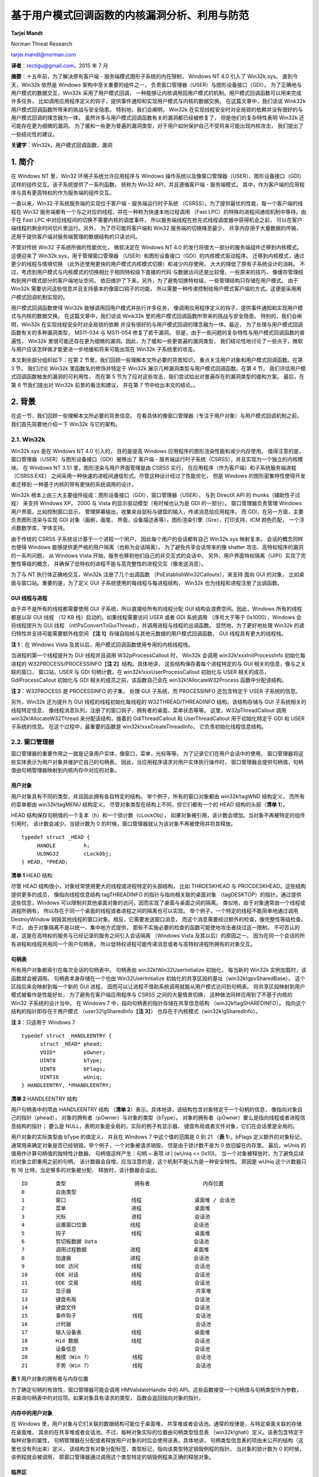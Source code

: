 基于用户模式回调函数的内核漏洞分析、利用与防范
==============================================

**Tarjei Mandt**

Norman Threat Research

tarjei.mandt@norman.com

**译者**\ ：rectigu@gmail.com，2015 年 7 月

**摘要**\ ：十五年前，为了解决原有客户端 -
服务端模式图形子系统的内在限制， Windows NT 4.0 引入了 Win32k.sys。
直到今天，Win32k 依然是 Windows 架构中至关重要的组件之一，
负责窗口管理器（USER）与图形设备接口（GDI）。
为了正确地与用户模式的数据交互，Win32k 采用了用户模式回调，
一种能够让内核调用回用户模式的机制。用户模式回调函数可以用来完成许多任务，
比如调用应用程序定义的钩子，提供事件通知和实现用户模式与内核的数据交换。
在这篇文章中，我们谈谈 Wink32k 用户模式回调函数所带来的挑战与安全隐患。
特别地，我们会阐明， Win32k
在实现线程安全时对全局锁的依赖并没有很好的与用户模式回调的理念融为一体。
虽然许多与用户模式回调函数有关的漏洞都已经被修复了，
但是他们的复杂特性表明 Win32k 还可能存在更为细微的漏洞。
为了缓和一些更为普遍的漏洞类型，对于用户如何保护自己不受将来可能出现内核攻击，
我们提出了一些结论性的建议。

**关键字**\ ：Win32k，用户模式回调函数，漏洞


1. 简介
-------

在 Windows NT 里，Win32 环境子系统允许应用程序与 Windows
操作系统以及像窗口管理器（USER）、图形设备接口（GDI）
这样的组件交互。该子系统提供了一系列函数， 统称为 Win32
API，并且遵循客户端 - 服务端模式，
其中，作为客户端的应用程序与具有更高特权的作为服务端的组件交互。

一直以来，Win32 子系统服务端的实现位于客户端 - 服务端运行时子系统
（CSRSS）。为了提供最优的性能，每一个客户端的线程在 Win32
服务端都有一个与之对应的线程，并在一种称为快速本地过程调用 （Fast
LPC）的特殊的进程间通信机制中等待。由于在 Fast LPC
中对应线程间的切换不需要内核的调度事件，
所以服务端线程在抢先式线程调度器中获得机会之前，
可以在客户端线程的剩余时间切片里运行。另外， 为了尽可能将客户端和 Win32
服务端的切换降至最少， 共享内存用于大量数据的传输，
还用于提供客户端对服务端管理的数据结构的只读访问。

不管对传统 Win32 子系统所做的性能优化， 微软决定在 Windows NT 4.0
的发行将很大一部分的服务端组件迁移到内核模式。 这便迎来了
Win32k.sys，用于管理窗口管理器
（USER）和图形设备接口（GDI）的内核模式驱动程序。
迁移到内核模式，通过更少的线程与情境切换
（此外还使用更快的用户模式内核模式切换）和减少内存使用，
大大的降低了原有子系统设计的消耗。
不过，考虑到用户模式与内核模式的切换相比于相同特权级下直接的代码
与数据访问还是比较慢，一些原来的技巧，
像缓存管理结构到用户模式部分的客户端地址空间，
依旧维护了下来。另外，为了避免切换特权级，一些管理结构只存储在用户模式。
由于 Win32k 需要访问这些信息并且支持基本的像窗口钩子的功能，
所以需要一种传递控制给用户模式客户端的方式。这便是采用用户模式回调机制实现的。

用户模式回调函数使得 Win32k 能够调用回用户模式并执行许多任务，
像调用应用程序定义的钩子，提供事件通知和实现用户模式与内核的数据交换。
在这篇文章中，我们谈谈 Wink32k
里的用户模式回调函数所带来的挑战与安全隐患。 特别的，我们会阐明，Win32k
在实现线程安全时对全局锁的依赖
并没有很好的与用户模式回调的理念融为一体。最近，
为了处理与用户模式回调函数有关的多种漏洞类型， MS11-034 与 MS11-054
修复了若干漏洞。
但是，由于一些问题的复杂特性与用户模式回调函数的普遍性， Win32k
里很可能还存在更为细微的漏洞。因此，为了缓和一些更普遍的漏洞类型，
我们结论性地讨论了一些点子，微软与用户应该怎样做才能更进一步地缓和将来可能出现在
Win32k 子系统里的攻击。

本文剩余部分组织如下：在第 2
节里，我们回顾一些理解本文所必要的背景知识，
重点关注用户对象和用户模式回调函数。在第 3 节， 我们讨论 Win32k
里函数名的修饰并特定于 Win32k 展示几种漏洞类型与用户模式回调函数。在第 4
节， 我们评估用户模式回调函数触发的漏洞的可利用性， 而在第 5
节为了应对这些攻击，我们尝试给出对普遍存在的漏洞类型的缓和方案。
最后，在第 6 节我们提出对 Win32k 前景的看法和建议， 并在第 7
节中给出本文的结论。。

2. 背景
-------

在这一节，我们回顾一些理解本文所必要的背景信息。
在看具体的像窗口管理器（专注于用户对象）与用户模式回调机制之前，
我们首先简要地介绍一下 Win32k 与它的架构。

2.1. Win32k
++++++++++++

Win32k.sys 是在 Windows NT 4.0 引入的， 目的是提高 Windows
应用程序的图形渲染性能和减少内存使用。
值得注意的是，窗口管理器（USER）与图形设备接口（GDI）被移出了 客户端 -
服务端运行时子系统（CSRSS），并且实现为一个独立的内核模块。 在 Windows
NT 3.51 里，图形渲染与用户界面管理是由 CSRSS 实行，
在应用程序（作为客户端）和子系统服务端进程（CSRSS.EXE）
之间采用一种快速的进程间通信形式。尽管这种设计经过了性能优化， 但是
Windows 的图形密集特性使得开发者迁移到
一种基于内核的带有更快的系统调用的设计。

Win32k
根本上由三大主要组件组成：图形设备接口（GDI），窗口管理器（USER）， 与到
DirectX API 的 thunks（辅助性子过程） 来支持 Windows XP， 2000 与 Vista
的显示驱动模型（有时候也认为是 GDI 的一部分）。 窗口管理器负责管理
Windows 用户界面，比如控制窗口显示，
管理屏幕输出，收集来自鼠标与键盘的输入，传递消息给应用程序。 而
GDI，在另一方面，主要负责图形渲染与实现 GDI 对象（画刷，画笔，
界面，设备描述表等），图形渲染引擎（Gre），打印支持，ICM 颜色匹配，
一个浮点数数学库，字体支持。

由于传统的 CSRSS 子系统设计基于一个进程一个用户，
因此每个用户的会话都有自己 Win32k.sys 映射复本。 会话的概念同样也使得
Windows 能够提供更严格的用户隔离（也称为会话隔离）。
为了避免共享会话带来的像 shatter 攻击、高特权程序的漏洞的一系列问题， 从
Windows Vista 开始，服务也移到他们自己的非交互式的会话中。
另外，用户界面特权隔离（UIPI）实现了完整性等级的概念，
并确保了低特权的进程不能与高完整性的进程交互（像发送消息）。

为了与 NT 执行体正确地交互，Win32k 注册了几个出调函数
（PsEstablishWin32Callouts），来支持 面向 GUI 的对象，
比如桌面与窗口站。重要的是，为了定义 GUI
子系统使用的每线程与每进程结构， Win32k 也为线程和进程注册了出调函数。

GUI 线程与进程
*************

由于并不是所有的线程都需要使用 GUI 子系统，所以直接给所有的线程分配 GUI
结构会浪费空间。因此，Windows 所有的线程都是以非 GUI 线程 （12 KB
栈）启动的。如果线程需要访问 USER 或者 GDI 系统调用 （序号大于等于
0x1000），Windows 会将线程提升为 GUI 线程
（nt!PsConvertToGuiThread），并调用进程与线程的出调函数。
显然地，为了更好地处理 Win32k 的递归特性并支持可能需要额外栈空间
【\ **注 1**\ 】存储自陷帧与其他元数据的用户模式回调函数， GUI
线程具有更大的线程栈。

**注 1**\ ：在 Windows Vista
及其以后，用户模式回调函数使用专用的内核线程栈。

当进程的第一个线程提升为 GUI 线程并且调用 W32pProcessCallout 时， Win32k
会调用 win32k!xxxInitProcessInfo 初始化每进程的
W32PROCESS/PROCESSINFO【\ **注 2**\ 】结构。具体地讲，
这些结构保存着每个进程特定的与 GUI 相关的信息，像与之关联的窗口，
窗口站，USER 与 GDI 句柄计数。在 win32k!xxxUserProcessCallout 初始化与
USER 相关的成员，GdiProcessCallout 初始化与 GDI
相关的成员之前，该函数自己会在 win32k!AllocateW32Process
函数中分配该结构。

**注 2**\ ：W32PROCESS 是 PROCESSINFO 的子集， 处理 GUI 子系统，而
PROCESSINFO 还包含特定于 USER 子系统的信息。

另外，Win32k 还为提升为 GUI 线程的线程初始化每线程的
W32THREAD/THREADINFO 结构。该结构存储与 GUI 子系统相关的线程特定信息，
像线程消息队列，注册了的窗口钩子，拥有者的桌面，菜单状态等等。
这里，W32pThreadCallout 调用 win32k!AllocateW32Thread
来分配该结构，接着的 GdiThreadCallout 和 UserThreadCallout
用于初始化特定于 GDI 和 USER 子系统的信息。 在这个过程中，最重要的函数是
win32k!xxxCreateThreadInfo， 它负责初始化线程信息结构。

2.2. 窗口管理器
++++++++++++++

窗口管理器的重要作用之一就是记录用户实体，像窗口，菜单，光标等等。
为了记录它们在用户会话中的使用，
窗口管理器将这些实体表示为用户对象并维护它自己的句柄表。
因此，当应用程序请求对用户实体执行操作时，
窗口管理器会提供句柄值，句柄值由句柄管理器映射到内核内存中对应的对象。

用户对象
********

用户对象具有不同的类型，并且因此拥有各自特定的结构。
举个例子，所有的窗口对象都由 win32k!tagWND 结构定义， 而所有的菜单都由
win32k!tagMENU 结构定义。 尽管对象类型在结构上不同，但它们都有一个的
HEAD 结构的头部（\ **清单 1**\ ）。

HEAD 结构保存句柄值的一个复本（h）和一个锁计数（cLockObj），
如果对象被引用，该计数会增加。当对象不再被特定的组件引用时，
该计数会减少。当锁计数为 0
的时候，窗口管理器就认为该对象不再被使用并将其释放。

::

    typedef struct _HEAD {
         HANDLE         h;
         ULONG32        cLockObj;
    } HEAD, *PHEAD;

**清单 1** HEAD 结构

尽管 HEAD 结构很小，对象经常使用更大的线程或进程特定的头部结构， 比如
THRDESKHEAD 与 PROCDESKHEAD。这些结构提供更多的成员， 像指向线程信息结构
tagTHREADINFO 的指针与指向相关联的桌面对象
（tagDESKTOP）的指针。通过提供这些信息，Windows
可以限制对其他桌面对象的访问，因而实现了桌面与桌面之间的隔离。
类似地，由于对象通常由一个线程或进程所拥有，
所以存在于同一个桌面的线程或者进程之间的隔离也可以实现。
举个例子，一个特定的线程不能简单地通过调用 DestroyWindow
销毁其他线程的窗口对象。相反，它需要发送窗口消息，
而这个消息需要经过额外的检查，像完整性等级检查。不过，
由于对象隔离不是以统一、集中地方式提供，
那些不实施必要的检查的函数可能使地攻击者绕过这一限制。
不可否认的是，这是在高特权的服务与已经记录的服务之间引入会话隔离
（Windows Vista 及其以后）的原因之一。
因为在同一个会话的所有进程和线程共用同一个用户句柄表，
所以低特权进程可能传递消息或者与高特权进程所拥有的对象交互。

句柄表
*******

所有用户对象都索引在每次会话的句柄表中。 句柄表由
win32k!Win32UserInitialize 初始化， 每当新的 Win32k
实例加载时，该函数就会被调用。 句柄表本身存储在一个也由
Win32UserInitialize 初始化的共享区段的基址（win32k!gpvSharedBase）。
这个区段后来会映射到每一个新的 GUI 进程，
因而可以让进程不借助系统调用就能从用户模式访问到句柄表。
将共享区段映射到用户模式被看作是性能好处， 为了避免在客户端应用程序与
CSRSS 之间的大量情景切换， 这种做法同样应用到了不基于内核的 Win32
子系统的设计当中。 在 Windows 7 中，指向句柄表的指针存储在共享信息结构
（win32k!tagSHAREDINFO）。 指向这个结构的指针即存在于用户模式
（user32!gSharedInfo【\ **注 3**\ 】）
也存在于内核模式（win32k!gSharedInfo）。

**注 3**\ ：只适用于 Windows 7

::

    typedef struct _HANDLEENTRY {
          struct _HEAD* phead;
          VOID*         pOwner;
          UINT8         bType;
          UINT8         bFlags;
          UINT16        wUniq;
    } HANDLEENTRY, *PHANDLEENTRY;

**清单 2** HANDLEENTRY 结构

用户句柄表中的项由 HANDLEENTRY 结构 （\ **清单
2**\ ）表示。具体地讲，该结构包含对象特定于一个句柄的信息，
像指向对象自己的指针（phead），
对象的拥有者（pOwner）与对象的类型（bType）。
对象的拥有者（pOwner）要么是指向线程或者进程信息结构的指针； 要么是
NULL，表明对象是全局的，实际的例子有显示器、
键盘布局或者文件对象，它们在会话里是全局的。

用户对象的实际类型由 bType 的值定义， 并且在 Windows 7 中这个值的范围是
0 到 21 （\ **表 1**\ ）。bFlags 定义额外的对象标记，
通常用来确定对象是否已经销毁。举个例子，一个对象被请求销毁，
但是由于锁计数不是为 0 依旧留在内存里。 最后，wUniq
的值用作计算句柄值的独特性计数器。 句柄值这样产生：句柄 = 表项 id \|
(wUniq << 0x10)。
当一个对象被释放时，为了避免后续的对象立即重用之前的句柄，
该计数器会自增。应当注意的是，这个机制不能认为是一种安全特性。 原因是
wUniq 这个计数器只有 16 比特，当足够多的对象被分配、
释放时，该计数器会溢出。

::

    ID         类型                      拥有者                 内存位置
    0          自由类型
    1          窗口                     线程                 桌面堆 / 会话池
    2          菜单                     进程                 桌面堆
    3          光标                     进程                 会话池
    4          设置窗口位置              线程                 会话池
    5          钩子                     线程                 桌面堆
    6          剪切板数据 Data                               会话池
    7          调用过程数据              进程                 桌面堆
    8          加速器                   进程                 会话池
    9          DDE 访问                 线程                 会话池
    10         DDE 对话                 线程                 会话池
    11         DDE 交易                 线程                 会话池
    12         显示器                                        共享堆
    13         键盘布局                                      会话池
    14         键盘文件                                      会话池
    15         事件钩子                  线程                 会话池
    16         计时器                                        会话池
    17         输入设备表                线程                 桌面堆
    18         Hid 数据                 线程                 会话池
    19         设备信息                                      会话池
    20         触摸（Win 7）             线程                 会话池
    21         手势（Win 7）             线程                 会话池

**表 1** 用户对象的拥有者与内存位置

为了确定句柄的有效性，窗口管理器可能会调用 HMValidateHandle 中的
API。这些函数接受一个句柄值与句柄类型作为参数，
并查询句柄表中的对应项。如果对象具有请求的类型，
函数会返回指向对象的指针。

内存中的用户对象
**************

在 Windows 里，用户对象与它们关联的数据结构可能位于桌面堆，
共享堆或者会话池。通常的规律是，与特定桌面关联的存储在桌面堆，
其余的在共享堆或者会话池。不过，每种对象实际的位置由句柄类型信息表
（win32k!ghati）定义。该表包含特定于每种对象的属性，
句柄管理器在分配或者释放用户对象的时后会使用该表。具体地讲，
句柄类型信息表的项由未公开的结构（这里也没有列出来）定义，
该结构含有对象分配标签，类型标记，指向该类型特定销毁例程的指针。
当对象的锁计数为 0 的时侯，该例程就会被调用，
即窗口管理器通过调用这个类型特定的销毁例程来正确的释放对象。

临界区
*******

不同于由 NT 执行体管理的对象，
窗口管理器并不会排斥地锁住每一个用户对象。相反， 它使用一个位于 Win32k
的临界区（资源）实现每次会话的全局锁。
具体地讲，每个操作用户对象或者用户管理结构的内核例程 （典型的像 NtUser
系统调用）必须先进入用户临界区 （即获得 win32k!gpresUser
资源）。举个例子，
更新内核模式结构的函数必须先调用UserEnterUserCritSec，
并获得用于排斥访问的用户资源，然后才能修改数据。
为了减少窗口管理器中锁的介入次数，只做读操作的系统调用使用共享临界区
（EnterSharedCrit）。这使得 Win32k 能够实现某种并行，
哪怕设计上有全局锁，因为多个线程可能并发地执行 NtUser 的调用。

2.3. 用户模式回调函数
+++++++++++++++++++

为了执行像调用应用程序定义的钩子，提供事件通知，与用户模式交换数据等任务，
Win32k 经常需要调用回用户模式。这些调用通常称为用户模式回调函数。
这种机制本身实现在由 NT 执行体导出的 KeUserModeCallback（\ **清单
3**\ ）， 而且操作很像反向的系统调用。

::

    NTSTATUS KeUserModeCallback (
         IN ULONG ApiNumber,
         IN PVOID InputBuffer,
         IN ULONG InputLength,
         OUT PVOID *OutputBuffer,
         IN PULONG OutputLength );

**清单 3** 用户模式回调函数

当 Win32k 调用用户模式回调时，它会带上它想调用用户模式函数的 ApiNumber
调用 KeUserModeCallback。这里的 ApiNumber 是对函数指针表
（USER32!apfnDispatch）的索引。该表的地址在 USER32.dll
初始化的时候会复制到进程的进程环境块（PEB.KernelCallbackTable）里。
Win32k 提供给各个回调函数的的输入参数填充在 InputBuffer，
用户模式返回的输出在 OutputBuffer。

::

    0:004> dps poi($peb+58)
    00000000‘77b49500 00000000‘77ac6f74       USER32!_fnCOPYDATA
    00000000‘77b49508 00000000‘77b0f760       USER32!_fnCOPYGLOBALDATA
    00000000‘77b49510 00000000‘77ad67fc       USER32!_fnDWORD
    00000000‘77b49518 00000000‘77accb7c       USER32!_fnNCDESTROY
    00000000‘77b49520 00000000‘77adf470       USER32!_fnDWORDOPTINLPMSG
    00000000‘77b49528 00000000‘77b0f878       USER32!_fnINOUTDRAG
    00000000‘77b49530 00000000‘77ae85a0       USER32!_fnGETTEXTLENGTHS
    00000000‘77b49538 00000000‘77b0fb9c       USER32!_fnINCNTOUTSTRING

**清单 4** USER32.dll 中的用户模式回调函数派遣表

调用系统调用时，为了保存当前的线程情境并且在返回到用户模式时能恢复寄存器，
nt!KiSystemService 或者 nt!KiFastCallEntry
会在内核线程栈存储一个自陷帧。
为了在用户模式回调函数中切换回用户模式，KeUserModeCallback 首先
使用由线程对象保存的自陷帧信息复制输入缓冲区到用户模式栈。 然后创建一个
EIP 设置为 ntdll!KiUserCallbackDispatcher 的新自陷帧， 替换线程对象的
TrapFrame 指针，并最终调用 nt!KiServiceExit
来将执行转移到用户模式回调派遣函数。

由于用户模式回调函数需要空间存储像自陷帧的线程状态信息，为了保证足够的空间，
Windows XP 和 2003 都会增加内核栈。然而，
因为递归调用回调函数能很快地消耗完栈空间，Windwos Vista 和 Windows 7
采取的是为每一个用户模式回调函数创建新的内核线程栈。
为了记录像之前的栈之类的信息，Windows 在栈的底部保留了一个
KSTACK\_AREA（\ **清单 5**\ ）结构的空间，构造的自陷帧紧随其后。

::

    kd> dt nt!_KSTACK_AREA
        +0x000 FnArea             : _FNSAVE_FORMAT
        +0x000 NpxFrame           : _FXSAVE_FORMAT
        +0x1e0 StackControl       : _KERNEL_STACK_CONTROL
        +0x1fc Cr0NpxState        : Uint4B
        +0x200 Padding            : [4] Uint4B
    kd> dt nt!_KERNEL_STACK_CONTROL -b
        +0x000 PreviousTrapFrame : Ptr32
        +0x000 PreviousExceptionList : Ptr32
        +0x004 StackControlFlags : Uint4B
        +0x004 PreviousLargeStack : Pos 0, 1 Bit
        +0x004 PreviousSegmentsPresent : Pos 1, 1 Bit
        +0x004 ExpandCalloutStack : Pos 2, 1 Bit
        +0x008 Previous           : _KERNEL_STACK_SEGMENT
           +0x000 StackBase           : Uint4B
           +0x004 StackLimit          : Uint4B
           +0x008 KernelStack         : Uint4B
           +0x00c InitialStack        : Uint4B
           +0x010 ActualLimit         : Uint4B

**清单 5** 栈区与栈控制结构

当用户模式回调函数完成时，它会调用 NtCallbackReturn（\ **清单 6**\ ）
来继续在内核中的执行。该函数复制回调函数的结果到原来的内核栈中，
并使用存储在 KERNEL\_STACK\_CONTROL 结构中的信息恢复原来的自陷帧
（PreviousTrapFrame）与内核栈。在跳转回它离开的地方 （在
nt!KiCallUserMode 里）之前，内核回调栈会被删除。

::

    NTSTATUS NtCallbackReturn (
         IN PVOID Result OPTIONAL,
         IN ULONG ResultLength,
         IN NTSTATUS Status );

**清单 6** NtCallbackReturn

由于递归或者嵌套的回调函数可能造成内核栈无限增长（XP）或者创建任意数量的栈，
内核会为线程对象结构（KTHREAD->CallbackDepth）中每一个运行的线程
记录回调函数的深度（用户模式回调函数消耗的总内核栈空间）。对于每一个回调函数，
线程栈已经使用的字节数（栈底 - 栈指针）会加到 CallbackDepth 变量上。
当内核尝试迁移到新的栈时，nt!KiMigrateToNewKernelStack 会确保 总的
CallbackDepth 绝不会超过 0xC000 字节， 否则返回一个
STATUS\_STACK\_OVERFLOW 错误代码。

3. 基于用户模式回调函数的内核漏洞分析
--------------------------------

在这一节中，我们呈现几种可能允许恶意攻击者利用用户模式回调函数实施权限提升
的攻击向量。在详细讨论每一种攻击向量之前，我们先看看用户模式回调函数
如何处理用户临界区。

3.1. Win32k 命名约定
++++++++++++++++++++

正如在 2.2.
节描述的那样，窗口管理器在操作内部管理结构时采用临界区与全局锁。
考虑到用户模式回调函数可能允许应用程序冻结 GUI 子系统， 因此 Win32k
总是会在调用回用户模式之前离开临界区。这样一来，
当用户模式的代码正在执行的时候，Win32k 可能在执行其他的任务。
当从回调函数返回时，Win32k 会在内核中的函数继续执行之前再次进入临界区。
我们可以在任何一个调用 KeUserModeCallback 的函数里观察到这一行为， 比如
**清单 7** 的这个。

::

    call      _UserSessionSwitchLeaveCrit@0
    lea       eax, [ebp+var_4]
    push      eax
    lea       eax, [ebp+var_8]
    push      eax
    push      0
    push      0
    push      43h
    call      ds:__imp__KeUserModeCallback@20
    call      _UserEnterUserCritSec@0

**清单 7** 在用户模式回调之前退出临界区

当从用户模式回调函数返回时，Win32k
必须确保引用了的对象和数据结构依旧符合预期。
由于在进入回调函数之前离开了临界区，所以用户模式的代码可以自由的更改对象的属性，
重新分配数组等等。举个例子，回调函数可以调用 SetParent
来改变窗口的父窗口。
如果内核在调用回调函数之前保存了对的父窗口的引用，并且在返回之后，
不经过正确的检查或者给对象加锁，继续使用这个父窗口的引用，这就造成安全漏洞。

为了让开发者采取必要的警觉，记录可能调用回用户模式的函数是非常重要的，
所以 Win32k.sys 使用了它自己的函数命名约定。更具体地讲，
根据函数调用用户模式回调函数的方式，将函数前缀“xxx”或者“zzz”。然而，
在一些情况下，函数可能需要特定地参数才会执行到调用回调函数的路径上。
这就是为什么有时会看到不带前缀的函数调用前缀为“xxx”的函数了，
因为这些函数传递给前缀为“xxx”的函数的参数根本不会导致回调函数调用。

带有“zzz”前缀的函数会调用异步或者延迟回调函数。典型的例子就是，
由于各种各样的原因，某些类型的窗口事件不能或者不应该立即处理。
在这种情况下，Win32k 调用 xxxFlushDeferredWindowEvents 来刷新事件队列。
需要注意的一件重要的事情是，“zzz”前缀的函数在调用 xxxWindowEvent
之前需要 win32k!gdwDeferWinEvent 为非空，否则会立即处理回调。

Win32k 使用的命名约定的问题就是缺乏一致性。
Win32k里有几个调用了用户模式回调的函数，
但是却没有标记成他们应该标记成的样子。这个问题的原因不清楚，
但可能的解释是随着时间的迁移，函数几经修改，但函数的名字没有同步更新。
因此，开发者可能错误地认为某个函数绝对不会调用用户模式回调函数，
并因此避免做看似不必要的检查与确认（比如，没有给对象加锁，
没有重新检查指针有效性）。在修复 MS11-034 里的漏洞时，
为了表明它们使用了用户模式回调函数，
微软给几个几个函数的名字加上了“xxx”前缀（\ **表 2**\ ）。

::

     Windows 7 RTM          Windows 7 (MS11-034)
    MNRecalcTabStrings     xxxMNRecalcTabStrings
    FreeDDEHandle          xxxFreeDDEHandle
    ClientFreeDDEHandle    xxxClientFreeDDEHandle
    ClientGetDDEFlags      xxxClientGetDDEFlags
    ClientGetDDEHookData   xxxClientGetDDEHookData

**表 2** 因修复 MS11-034 而带有正确前缀的函数

3.2. 用户对象锁
++++++++++++++

正如在第 2.2
节中阐述的那样，为了记录对象什么时候被使用什么时候应该从内存中释放，
用户对象实现了引用计数。因此，在内核离开用户临界区后，预期有效的对象必须加锁。
通常，有两种形式的锁，线程锁与赋值锁。

线程锁
*******

线程锁通常用于给函数内部的对象或者缓冲区加锁。每一个线程被加锁的项存储在线程锁结构
（win32k!
TL）的一个线程锁单链表。线程信息结构（THREADINFO.ptl）会指向该列表。
线程锁列表的工作原理很像是先进先出（FIFO）队列，也就是说，
记录是压进或者弹出列表的。在 Win32k 里，线程锁通常会被内联，
并且可以被内联的指针识别，这通常发生在一个“xxx”前缀函数调用之前
（\ **清单 8**\ ）。当一个 Win32k 的函数不再需要某个对象或者缓冲区使，
它会调用 ThreadUnlock() 函数将锁项从线程锁列表中移除。

::

    mov       ecx, _gptiCurrent
    add       ecx, tagTHREADINFO.ptl ; thread lock list
    mov       edx, [ecx]
    mov       [ebp+tl.next], edx
    lea       edx, [ebp+tl]
    mov       [ecx], edx         ; push new entry on list
    mov       [ebp+tl.pobj], eax ; window object
    inc       [eax+tagWND.head.cLockObj]
    push      [ebp+arg_8]
    push      [ebp+arg_4]
    push      eax
    call      _xxxDragDetect@12 ; xxxDragDetect(x,x,x)
    mov       esi, eax
    call      _ThreadUnlock1@0 ; ThreadUnlock1()

**清单 8** Win32k 里的线程加锁与释放

如果对象已经加锁但是没有正确地解锁（比如，因为在处理用户模式回调时进程终止），
在线程终止的时候，Win32k 会处理线程锁列表来释放剩余项。 这可以在
xxxDestroyThreadInfo 函数调用 DestroyThreadsObjects 观察到。

赋值锁
******

不同于线程锁，赋值锁用于对用户对象更长时间的加锁。举个例子，
当在桌面创建窗口的时候，Win32k
会给位于窗口对象结构正确偏移的桌面对象加赋值锁。
赋值锁的项就是存储在内存里指向被锁对象的指针，并非是列表操作。 当 Win32k
需要给一个对象加赋值锁的时候，如果一个指针已经存在于那个位置，
模块在加锁并替换原有指针之前会解锁已经存在的项。

句柄管理器提供了用于赋值加锁与解锁的函数。给一个对象加锁时， Win32k 调用
HMAssignmentLock(Address,Object)，类似地， 释放对象引用则会调用
HMAssignmentUnlock(Address)。
值得注意的是，赋值锁并不提供像线程锁那样的安全网。如果线程在回调函数里终止，
线程或者用户对象清理例程它自己负责单独释放这些引用。
如果没能释放，并且操作可以被任意重复，那就可能会导致内存泄露或者引用计数
可能会溢出【\ **注 4**\ 】。

**注 4**\ ：在 64 位平台上，因为对象 PointerCount 成员的 64 位长度，
这看起来事实上不可行。

窗口对象释放后重用漏洞（CVE-2011-1237）
***********************************

在安装计算机辅助培训（CBT）钩子时，应用程序可能会收到有关窗口处理、
键盘与鼠标输入、消息队列处理各种各样的通知。举个例子，在新窗口创建之前，
HCBT\_CREATEWND 回调允许应用程序利用给定的 CBT\_CREATEWND 【\ **注
5**\ 】 结构视察并且修改用于确定窗口大小与方向的参数。
这个结构提供新窗口将被插入（hwndInsertAfter）之后的那个窗口的句柄，
使得应用程序可以选择窗口 z- 次序。在设置这个句柄时，xxxCreateWindowEx
获取对应的对象指针，然后在将新窗口链接成 z- 次序链时使用这个指针。
然而，由于该函数没能正确的给这个指针加锁，攻击者可以在后续的用户模式回调函数中
销毁位于 hwndInsertAfter 的那个窗口，并在返回时使得 Win32k
操作已经释放了 的内存。

**注
5**\ ：http://msdn.microsoft.com/en-us/library/ms644962(v=vs.85).aspx

::

    .text:BF892EA1          push     [ebp+cbt.hwndInsertAfter]
    .text:BF892EA4          call     _PWInsertAfter@4 ; PWInsertAfter(x)
    .text:BF892EA9          mov      [ebp+pwndInsertAfter], eax ; window object

**清单 9** 从 CBT 结构中获取窗口对象

在 **清单 9** 中，xxxCreateWindowEx 调用 PWInsertAfter 为 位于
CBT\_CREATEWND 钩子结构中的句柄获取窗口对象指针 （使用
HMValidateHandleNoSecure）。该函数接着将对象指针存储在局部变量中。

::

    .text:BF893924           push     esi               ; parent window
    .text:BF893925           push     [ebp+pwndInsertAfter]
    .text:BF893928           push     ebx               ; new window
    .text:BF893929           call     _LinkWindow@12 ; LinkWindow(x,x,x)

**清单 10** 连接成 z- 次序链

由于 Win32k 没有给 pwndInsertAfter
加锁，攻击者可以在后续的用户模式回调函数中 释放（比如通过调用
DestroyWindow）位于 CBT 钩子的那个窗口。 在函数的末尾（\ **清单**
10），xxxCreateWindowEx 使用窗口对象指针 并尝试将其连接（通过
LinkWindow） 到窗口 z- 次序链。
由于该窗口对象可能已经不复存在，这就变成了释放后重用（UAF）漏洞，
攻击者利用这个漏洞可能实现在内核情景下的任意代码执行。 我们会在 4
节中讨论影响用户对象的释放后使用漏洞的利用。

键盘布局对象释放后重用漏洞（CVE-2011-1241）
*************************************

键盘布局对象用于为线程或者进程设置活动的键盘布局。在加载键盘布局的时候，
应用程序调用 LoadKeyboardLayout 并指定需要加载的输入局部标识符的名字。
Windows 还提供一个没有文档记录的 LoadKeyboardLayoutEx 函数，
该函数接受一个额外的 Win32k
在加载新布局之前会先尝试卸载的键盘布局句柄参数。
在提供这个句柄的时候，Win32k 没能给对应的键盘布局对象加锁。因此，
攻击者可以在用户模式回调函数里卸载给定的键盘布局，并且触发释放后重用漏洞。

在 **清单 11** 中，LoadKeyboardLayoutEx 使用要首先释放键盘布局的句柄
调用 HKLToPKL 来获取该键盘布局对象指针。HKLToPKL 遍历活动键盘布局列表
（THREADINFO.spklActive）直到找到符合给定句柄的那个。 然后
LoadKeyboardLayoutEx 将对象指针存储在栈中的局部变量里。

::

    .text:BF8150C7            push     [ebp+hkl]
    .text:BF8150CA            push     edi
    .text:BF8150CB            call     _HKLtoPKL@8    ; get keyboard layout object
    .text:BF8150D0            mov      ebx, eax
    .text:BF8150D2            mov      [ebp+pkl], ebx ; store pointer

**清单 11** 将键盘布局句柄转换为指针

由于 LoadKeyboardLayoutEx 没有有效地给键盘布局对象指针加锁，
攻击者可以在一个用户模式回调函数卸载该键盘布局并释放该对象。
这可以通过在用户模式调用的用于获取字符集信息的 xxxClientGetCharsetInfo
实现。 在 **清单 12** 中，LoadKeyboardLayoutEx
继续使用之前存储的键盘布局对象指针， 因而操作可能已经释放的内存。

::

    .text:BF8153FC            mov      ebx, [ebp+pkl] ; KL object pointer
    .text:BF81541D            mov      eax, [edi+tagTHREADINFO.ptl]
    .text:BF815423            mov      [ebp+tl.next], eax
    .text:BF815426            lea      eax, [ebp+tl]
    .text:BF815429            push     ebx
    .text:BF81542A            mov      [edi+tagTHREADINFO.ptl], eax
    .text:BF815430            inc      [ebx+tagKL.head.cLockObj] ; freed memory ?

**清单 12** 在用户模式回调函数之后使用键盘布局对象指针

3.3. 对象状态检查
+++++++++++++++++

为了记录对象是如何使用的，Win32k 关联了几个标志与指针到用户对象上。
期望处于某一状态的对象总是应该检查它们的状态。
用户模式回调函数可能改变状态并且更新对象的属性，比如改变窗口的父窗口，
使下拉菜单不再活动，或者终止 DDE 对话里的一方。
缺少对状态的检查可能会造成类似 NULL 指针解引用与释放后重用的漏洞。
这取决于 Win32k 如何使用该对象。

DDE 对话状态漏洞
*****************

DDE 对话在内部由窗口管理器表示为同时为发送方于接受方定义的 DDE
对话对象。
为了记录对象在对话中与谁和谁有关，对话对象结构（没有文档记录）
保存一个指向对方的对话对象指针（使用赋值锁）。因此，
如果两者中的任何一个拥有对话对象的窗口或者线程终止，
它的在对方对象里的赋值锁会解锁。

由于 DDE 对话存储数据在用户模式，所以它们依赖用户模式回调函数
来与用户模式交换数据。在发送 DDE 消息的时候， Win32k 调用 xxxCopyDdeIn
来从用户模式复制数据进来。 类似地，在接受 DDE 消息地时候，Win32k 调用
xxxCopyDDEOut 来将数据复制到用户模式。在复制完成之后，Win23k
可能会通知对方对话对象 对数据进行一定的操作，比如，它希望得到一个回应。

::

    .text:BF8FB8A7           push    eax
    .text:BF8FB8A8           push    dword ptr [edi]
    .text:BF8FB8AA           call    _xxxCopyDdeIn@16
    .text:BF8FB8AF           mov     ebx, eax
    .text:BF8FB8B1           cmp     ebx, 2
    .text:BF8FB8B4           jnz     short loc_BF8FB8FC
    .text:BF8FB8C5           push    0                  ; int
    .text:BF8FB8C7           push    [ebp+arg_4]        ; int
    .text:BF8FB8CA           push    offset _xxxExecuteAck@12
    .text:BF8FB8CF           push    dword ptr [esi+10h] ; conversation object
    .text:BF8FB8D2           call    _AnticipatePost@24

**清单 13** 在会话对象处理中缺少检查

在处理与用户模式进行数据交换的用户模式回调函数后，
几个函数没能正确的重新检查对方对话对象。
攻击者可能在用户模式回调函数中终止对话并从发送方或者接受方的对象结构
将对方对话对象释放。在 **清单 13** 中，我们看到回调函数可能调用了
xxxCopyDdeIn，但是函数在传递参数给 AnticipatePost
之前没有重新检查对方对话对象指针。于是造成了零指针解引用，
攻击者可以映射 NULL 页面（参见 4.3 节）控制会话对象。

菜单状态处理漏洞
***************

菜单管理是 Win32k 里最复杂的组件之一，含有可能追溯到早期 Windows
操作系统 未标记的未知代码。尽管菜单对象（tagMENU）本身很简单，
并且只包含与实际菜单项、作为一个整体依赖许多非常复杂函数与结构
的菜单处理的信息。比如，在创建弹出菜单时，应用程序调用 TrackPopupMenuEx
【\ **注 6**\ 】来创建一个具有菜单类型用来显示菜单内容的窗口。
为了处理各种各样的菜单特定的消息，菜单窗口接着处理通过系统定义的菜单窗口类型过程
（win32k!xxxMenuWindowProc）此外，为了记录菜单的使用情况， Win32k
还关联了一个菜单状态结构（tagMENUSTATE）到当前活动菜单上。
这样一来，函数就能察觉到菜单是否处于拖拽操作、在消息循环、将要终止等等。

**注
6**\ ：http://msdn.microsoft.com/en-us/library/ms648003(v=vs.85).aspx。

::

    push      [esi+tagMENUSTATE.pGlobalPopupMenu]
    or        [esi+tagMENUSTATE._bf4], 200h ; fInCallHandleMenuMessages
    push      esi
    lea       eax, [ebp+var_1C]
    push      eax
    mov       [ebp+var_C], edi
    mov       [ebp+var_8], edi
    call      _xxxHandleMenuMessages@12 ; xxxHandleMenuMessages(x,x,x)
    and       [esi+tagMENUSTATE._bf4], 0FFFFFDFFh ; <-- may have been freed
    mov       ebx, eax
    mov       eax, [esi+tagMENUSTATE._bf4]
    cmp       ebx, edi
    jz        short loc_BF968B0B ; message processed?

**清单 14** 在菜单状态处理里的释放后重用

在处理不同类型的菜单消息时，Win32k
没能在用户模式回调函数之后正确的检查菜单。
具体地讲，在处理用户模式回调时关闭菜单（比如发送 MN\_ENDMENU
消息给菜单窗口类型过程），Win32k 很多情况下都没能正确的检查菜单状态
是否还是活动的或者被像弹出菜单结构（win32k!tagPOPUPMENU）
的相关结构引用的对象指针是否时非空的。在 **清单 14** 中， Win32k
尝试通过调用 xxxHandleMenuMessages 处理某些类型的消息。
由于这些函数可能调用用户模式回调函数，所以对菜单状态指针（ESI）
的后续使用可能会使 Win32k 操作已经释放了的内存。 这种特例可以使用
tagMENUSTATE 里的 dwLockCount 变量给菜单状态加锁避免。

3.4. 缓冲区重新分配
+++++++++++++++++++

许多用户对象都有项数组或者其他形式的缓冲区与之关联。
当元素增加或者移除时，项数组通常会重新确定大小来节省内存。
举个例子，如果元素数目超过或者低于某个特定的阀值，
缓冲区就会重新分配成更合适的大小。同样地，
当数组清空的时候，缓冲区会释放。重要的是，
没能做到的函数可能会操作已经释放的空间，
因而允许攻击者控制赋值锁锁住了的指针或者破坏后续分配的内存。

|image0| **图 1** 缓冲区的重新分配

菜单项数组释放后重用漏洞
**********************

为了记录弹出菜单或者下拉菜单的菜单项，
菜单对象（win32k!tagMENU）定义了一个指向菜单项数组的指针
（rgItems）。每一个菜单项（win32k!tagITEM）定义类似显示的文字，
嵌入的图片，指向子菜单的指针之类属性。
菜单对象结构体把数组所包含的项数记录在 cItems 变量里，
将能够容纳的项数记录在 cAlloced。在添加或者删除菜单项数组中的元素时，
比如通过调用 InsertMenuItem() 或者 DeleteMenu()， 如果 cAlloced 快要比
cItems 小（\ **图 2**\ ） 或者当 cItems 与 cAllocated 差距大于 8 时，
Win32k 会尝试重新分配数组的大小。

.. figure:: 2.png
   :alt:

**图 2** 菜单项数组的重新分配

几个 Win32k 里的函数没能在用户模式回调函数之后
有效检查菜单项数组缓冲区。由于没有办法给菜单项“加锁”，
就像用户对象的情形那样，任何可能调用用户模式回调函数的函数
都需要重新检查菜单项数组。这同样适用于接受菜单项作为参数的函数。
如果菜单项数组缓冲区被用户模式回调函数重新分配过，
后续的代码可能会操作已经释放的内存或者由攻击者控制的数据。

SetMenuInfo 允许应用程序设置给定菜单的各种属性。
在设置给定菜单信息结构（MENUINFO）的 MIM\_APPLYTOSUBMENUS
标志值时，Win32k 还会将更新应用到菜单的所有子菜单。 这可以在
xxxSetMenuInfo 中观察到，
该函数迭代菜单项的每一项并且递归地处理每一个子菜单来传播更新的设置。
在处理菜单项数组和做递归调用之前，xxxSetMenuInfo 会把菜单项的数目
（cItems）和菜单项数组指针（rgItems）存储到局部变量或者寄存器中
（\ **清单 15**\ ）。

::

    .text:BF89C779           mov       eax, [esi+tagMENU.cItems]
    .text:BF89C77C           mov       ebx, [esi+tagMENU.rgItems]
    .text:BF89C77F           mov       [ebp+cItems], eax
    .text:BF89C782           cmp       eax, edx
    .text:BF89C784           jz        short loc_BF89C7CC

**清单 15** 存储菜单项与数组指针

一旦 xxxSetMenuInfo 达到了最内层的菜单，递归停止，
这一项就处理完了。这时候，该函数可能在调用 xxxMNUpdateShownMenu
的时候调用一个用户模式回调函数，这可能使得菜单项数组的大小重新分配。
然而，当 xxxMNUpdateShownMenu 返回并且从递归调用返回时， xxxSetMenuInfo
没能正确的检查菜单项数组缓冲区与数组中含有的项数。 如果攻击者在
xxxMNUpdateShownMenu 调用的那个用户模式回调函数里通过调用
InsertMenuItem() 或者 DeleteMenu() 重新分配菜单项数组的大小， 那么
**清单 16** 中的 ebx 就肯能指向已经释放的内存。 另外，由于 cItems
记录着数组在该函数被调用的时候的项数， xxxSetMenuInfo
可能会操作到已分配数组的外面。

::

    .text:BF89C786           add       ebx, tagITEM.spSubMenu
    .text:BF89C789           mov       eax, [ebx]           ; spSubMenu
    .text:BF89C78B           dec       [ebp+cItems]
    .text:BF89C78E           cmp       eax, edx
    .text:BF89C790           jz        short loc_BF89C7C4
    ...
    .text:BF89C7B2           push      edi
    .text:BF89C7B3           push      dword ptr [ebx]
    .text:BF89C7B5           call      _xxxSetMenuInfo@8 ; xxxSetMenuInfo(x,x)
    .text:BF89C7BA           call      _ThreadUnlock1@0 ; ThreadUnlock1()
    .text:BF89C7BF           xor       ecx, ecx
    .text:BF89C7C1           inc       ecx
    .text:BF89C7C2           xor       edx, edx
    ...
    .text:BF89C7C4           add       ebx, 6Ch             ; next menu item
    .text:BF89C7C7           cmp       [ebp+cItems], edx ; more items ?
    .text:BF89C7CA           jnz       short loc_BF89C789

**清单 16** 在用户模式回调函数之后的不足够的缓冲区检查

为了处理与菜单项有关的漏洞，微软在 Win32k 里引入了一个新的
MNGetpItemFromIndex 函数。
该函数接受菜单对象指针与请求的菜单项索引为参数，
根据菜单对象提供的信息返回一个菜单项

SetWindowPos 数组释放后重用漏洞
****************************

Windows 允许应用程序延迟窗口位置的更新，为了实现这个， Windows
使用一个特殊的包含指向窗口位置指针数组的 SetWindowPos
对象。在应用程序调用 BeginDeferWindowPos() 的时候， SWP
对象与这个数组会初始化。该函数接受数组元素（窗口位置结构）
的个数来预先分配空间。通过调用 DeferWindowPos()，
在该函数中下一个可用的位置结构会填充好，
窗口位置更新就这样延迟了。如果请求的延迟更新数目超过预先分配的数目，
Win32k 会重新分配该数组到一个更合适的大小（多出 4 个项）。
一旦所有的请求的窗口位置更新都延迟了， 应用程序调用 EndDeferWindowPos()
来处理需要更新的窗口列表。

.. figure:: 3.png
   :alt:

**图 3** SWP 数组重新分配（\ **译者注 1**\ ）

译者注 1：作者原文突然出现了“SMWP”四个字母的缩写， 译者认为是 SWP
的笔误，一并予以纠正为 SWP（图片里的没法纠正， 依旧还是 SMWP）。

在操作 SWP 数组的时候，Win32k
在用户模式回调函数之后没能总是正确地检查数组指针。 在调用
EndDeferWindowPos 来处理多个窗口位置结构时， Win32k 调用
xxxCalcValidRects 来计算每一个在 SMP
数组中引用了的窗口的位置与大小。该函数迭代其中的每一项，
执行各种操作，比如通知每一个的窗口它的位置正在变化
（WM\_WINDOWPOSCHANGING）。因为这个消息可能调用用户模式回调函数， 为了使
SWP 数组重新分配大小（\ **清单 17**\ ）， 攻击着可能对同一个 SWP
对象多次调用 DeferWindowPos。 这结果就会导致释放后重用，因为
xxxCalcValidRects 会把窗口句柄 写回原来的缓冲区。

::

    .text:BF8A37B8           mov      ebx, [esi+14h] ; SWP array
    .text:BF8A37BB           mov      [ebp+var_20], 1
    .text:BF8A37C2           mov      [ebp+cItems], eax ; SWP array count
    .text:BF8A37C5           js       loc_BF8A3DE3       ; exit if no entries
    ...
    .text:BF8A3839           push     ebx
    .text:BF8A383A           push     eax
    .text:BF8A383B           push     WM_WINDOWPOSCHANGING
    .text:BF8A383D           push     esi
    .text:BF8A383E           call     _xxxSendMessage@16 ; user-mode callback
    .text:BF8A3843           mov      eax, [ebx+4]
    .text:BF8A3846           mov      [ebx], edi            ; window handle
    ...
    .text:BF8A3DD7           add      ebx, 60h              ; get next entry
    .text:BF8A3DDA           dec      [ebp+cItems]          ; decrement cItems
    .text:BF8A3DDD           jns      loc_BF8A37CB

**清单 17** 在 xxxCalcValidRects 里的不充分的指针与大小检查

不同于菜单项，与 SWP 数组处理相关的漏洞的修复是通过 SWP
数组正在被处理的时候禁用缓冲区重新分配实现地。 这可以在
win32k!DeferWindowPos 观察到，
该函数检查一个“正在被处理”的标志，然后只允许不造成缓冲区重新分配的项添加。

4. 可利用性
----------

在这一节，我们评估用户模式回调函数引起的漏洞的可利用性。
由于我们主要关心两类漏洞：释放后重用与零指针解引用，
所以我们只关注攻击者在利用 Win32k 漏洞时利用这类漏洞的难度。
评估漏洞的可利用性对于提出合理的缓解方法是至关重要的。

4.1. 内核堆
+++++++++++

正如在 2.2
节中提到的那样，用户对象与它们相关的数据结构可能存储在会话池，
共享堆，桌面堆。存储在桌面堆或者共享堆的对象与数据结构由内核堆分配器管理。
内核堆分配器可以被认为是用户模式堆分配器的精简版，并且使用熟悉的类似
RtlAllocateHeap 与 RtlFreeHeap 的由 NT 执行体导出的函数管理堆块。

尽管用户堆和内核堆十分相似，它们依旧存在一些关键的差别。不同于用户模式的堆，
Win32k 使用的内核堆并不采用任何前端分配器。这可以通过查看被堆基址
（HEAP）引用的 HEAP\_LIST\_LOOKUP 结构的 ExtendedLookup 值。 当设置为
NULL 的时候，堆分配器不会使用任何的旁视列表或者低碎片堆堆。
此外，在转储栈基址结构（\ **清单 18**\ ）的时候，
我们可以观察到堆管理结构没有采用任何编码或者混淆， 因为 EncodingFlagMask
与 PointerKey 都被设置为 NULL。
前者决定是否使用堆头部编码，而后者用于编码当堆需要拓展的时候回调用的
CommitRoutine 指针。

::

    kd> dt nt!_HEAP fea00000
        ...
        +0x04c EncodeFlagMask        :  0
        +0x050 Encoding              :  _HEAP_ENTRY
        +0x058 PointerKey            :  0
        ...
        +0x0b8 BlocksIndex           :  0xfea00138 Void
        ...
        +0x0c4 FreeLists             :  _LIST_ENTRY [ 0xfea07f10 - 0xfea0e4d0 ]
        ...
        +0x0d0 CommitRoutine         :  0x93a4692d  win32k!UserCommitDesktopMemory
        +0x0d4 FrontEndHeap          :  (null)
        +0x0d8 FrontHeapLockCount       : 0
        +0x0da FrontEndHeapType :       0 ’’
    kd> dt nt!_HEAP_LIST_LOOKUP fea00138
        +0x000 ExtendedLookup        : (null)
        ...

**清单 18** 桌面堆基址与 BlocksIndex 结构

在处理像释放后重用的内核堆破坏时，清楚的知道内核堆管理器如何工作是至关重要的。
有许多很棒的文章讲述用户模式堆实现的内部工作原理，
它们可以作为学习内核堆的参考。就本文的讨论而言，
知道内核堆是一块可以根据分配的内存拓展与收缩的连续内存就够了。
因为没有采用前端管理器，所有的可用块都索引到一个单一的可用列表中。
作为一个通用的规则，为了更好的利用 CPU 缓存，
堆管理器总是尝试分配最近释放的块（比如通过使用列表的提示）。

4.2. 释放后重用漏洞的利用
++++++++++++++++++++++

为了利用 Win32k 里的释放后重用漏洞，
攻击着需要能够重新分配已经被释放的内存与对其内容一定程度上的控制。
因为用户对象与相关的数据结构是与字符串一起存储的， 通过设置存储为
Unicode 字符串的对象属性可以实现任意大小的分配
与对最近释放内存内容的完全控制。只要能够避免 NULL，
字节组合就能用来操纵那些作为对象或者数据结构访问的内存。
对于桌面堆上面的释放后重用漏洞，攻击者可能通过调用 SetWindowTextW
设置窗口的任务栏来强制实现任意大小的桌面堆分配。
类似地，任意大小的会话池分配可以通过调用 SetClassLongPtr 并将
GCLP\_MENUNAM 设置为与窗口类关联的菜单资源的菜单名字字符串实现。

::

    eax=41414141 ebx=00000000 ecx=ffb137e0 edx=8e135f00 esi=fe74aa60 edi=fe964d60
    eip=92d05f53 esp=807d28d4 ebp=807d28f0 iopl=0                  nv up ei pl nz na pe cy
    cs=0008 ss=0010 ds=0023 es=0023 fs=0030 gs=0000                            efl=00010207
    win32k!xxxSetPKLinThreads+0xa9:
    92d05f53 89700c      mov     dword ptr [eax+0Ch],esi ds:0023:4141414d=????????
    kd> dt win32k!tagKL @edi -b
        +0x000 head                 : _HEAD
           +0x000 h                     : 0x41414141
           +0x004 cLockObj              : 0x41414142
        +0x008 pklNext              : 0x41414141
        +0x00c pklPrev              : 0x41414141
        ...

**清单 19** 字符串作为键盘布局对象（CVE-2011-1241）

在 **清单 19** 中（在 3.2 节里描述的漏洞），
键盘布局对象被用户控制的分配在桌面堆上的字符串替换掉了。
在这个特定的例子里，键盘布局对象已经释放， 但是 Win32k
尝试将它连接到键盘布局对象列表里。
这就使得攻击者可以通过控制已经释放掉的键盘布局对象里的 pklNext 来选择
esi 所写入的地址

由于对象通常包含指向其他对象的指针，Win32k
采用赋值锁来确保对象依赖能够满足。
这样，影响那些包含赋值锁住了的指针的对象的释放后重用
可能允许攻击者实现减少任意地址的值， 因为 Win32k
会尝试释放那个对象引用。一种可能的利用方式是在 【参考文献
11】中描述的攻击的变种。在【参考文献 11】中，
用户模式回调函数返回了一个被销毁的菜单句柄索引。
当线程结束是，这导致自由类型（0）的销毁例程被调用。
因为自由类型没有定义销毁例程， Win32k
会调用用户模式可以映射的零页面（参见 4.3. 节）。

::

    eax=deadbeeb ebx=fe954990 ecx=ff910000 edx=fea11888 esi=fea11888 edi=deadbeeb
    eip=92cfc55e esp=965a1ca0 ebp=965a1ca0 iopl=0                nv up ei ng nz na pe nc
    cs=0008 ss=0010 ds=0023 es=0023 fs=0030 gs=0000                          efl=00010286
    win32k!HMUnlockObject+0x8:
    92cfc55e ff4804              dec      dword ptr [eax+4]      ds:0023:deadbeef=????????
    965a1ca0   92cfc9e0  deadbeeb  00000000  fe954978  win32k!HMUnlockObject+0x8
    965a1cb0   92c60cb1  92c60b8b  004cfa54  002dfec4  win32k!HMAssignmentLock+0x45
    965a1cc8   92c60bb3  965a1cfc  965a1cf8  965a1cf4  win32k!xxxCsDdeInitialize+0x67
    965a1d18   8284942a  004cfa54  004cfa64  004cfa5c  win32k!NtUserDdeInitialize+0x28
    965a1d18   779864f4  004cfa54  004cfa64  004cfa5c  nt!KiFastCallEntry+0x12a

**清单 20** 字符串作为 DDE 对象（CVE-2011-1242）

由于攻击者可能推断出用户句柄表在内核内存中的地址，
攻击者进而能够减少一个窗口对象句柄表项（1）的类型值
（bType）。当销毁窗口时，这会导致自由类型（0）的销毁例程被调用，
进而实现内核任意代码执行。在清单 20，攻击者控制赋值锁锁住的指针，
造成任意内核地址减少。

4.3. 零指针解引用漏洞的利用
++++++++++++++++++++++++++

不同于其他系统，比如 Linux，Windows（为了保持后向兼容性）
允许非特权的用户在用户进程的情境下映射零页面。
因为内核与用户模式组件共享同样的虚拟地址空间，
攻击者可能可以通过映射零页面并且控制被解引用的数据来利用内核零指针解引用漏洞。
为了在 Windows 上分配零页面， 应用程序可以简单地调用
NtAllocateVirtualMemory 并请求一个 比 NULL
大但是比一个页面大小小的基址。 应用程序也可以通过调用 NtMapViewOfSection
使用类似的基址并使用 MEM\_DOS\_LIM 兼容性标志启用页面对齐区段（只用于
x86）来内存映射零页面。

Win32k 里的零指针解引用漏洞大多是由不充分的堆用户对象指针检查造成的。
因此，攻击者可能可以通过创建伪造的零页面对象并接着触发任意内存写或者控制一个函数指针的值来利用这类漏洞。
举个例子，由于最近 Win32k
里的许多的零指针解引用漏洞都是与窗口对象指针有关，
攻击者可能放置一个伪造的窗口对象在零页面，
并定义一个自定义的服务端窗口过程（\ **清单 21**\ ）。
如果有任何消息传递到了那个 NULL 对象上。
这将使得攻击者得到任意内核代码执行的能力。

::

    pwnd = (PWND) 0;
    pwnd->head.h = hWnd; // valid window handle
    pwnd->head.pti = NtCurrentTeb()->Win32ThreadInfo;
    pwnd->bServerSideWindowProc = TRUE;
    pwnd->lpfnWndProc = (PVOID) xxxMyProc;

**清单 21** 在零页面设置伪造的窗口对象

5. 缓和
--------

在这一节我们评估用来缓和在第 4 节中讨论的几种漏洞类型的方法。

5.1. 释放后重用漏洞
++++++++++++++++++

正如在前面的小节里提到的那样，
释放后重用漏洞依赖于攻击者具有重新分配并控制之前释放的内存的能力。
不幸地是，因为 CPU 没有办法区分内存是否属于某个特定的对象或者数据结构
（这是操作系统做出的抽象），尝试缓和释放后重用漏洞是非常困难的。
如果我们更进一步的看这个问题，这些问题本质上是因为在处理用户模式回调函数的时候，
攻击者能够释放对象或者缓冲区，并且在它被 Win32k
再次使用之前重新分配内存。
因此降低内核池或者堆分配的可预测性或者隔离特定的分配使得容易
被控制的原始语比如字符串不会从同样的资源，也就是用户对象，中分配。

由于操作系统能在回调函数活动（比如通过
KTHREAD.CallbackDepth）的时候感知到，
在处理回调的时候可以采用延迟释放的方法。这将阻止攻击者立即重用释放掉的内存。
但是这样子的机制不能阻止在释放后重用条件触发之前，
多次连续调用用户模式回调函数的情况。另外， 因为用户模式回调机制不是在
Win32k.sys 里实现，
所以需要在回调函数返回的时候实现额外的逻辑来完成必要的延迟释放列表处理。

不是以专注分配可预测性来应对释放后重用问题，我们可以查看典型的利用是如何执行的。
正如在第 4 节中讨论的那样，Unicode 字符串与一大部分数据可以被控制的分配
（像定义了 cbWndExtra 的窗口对象）对攻击者是非常有利的。
因此，隔离这样子的分配可以用来阻止攻击者采用灵活的攻击原始语
轻松地实现已经释放对象的内存的重新分配（比如字符串）。

5.2. 零指针解引用漏洞
++++++++++++++++++++++

为了应对 Windows 上的零指针解引用漏洞利用，
我们需要取消用户模式应用程序映射与控制零页面的能力。
尽管有多种方式可以解决这个问题，比如通过系统调用挂钩 【\ **注
7**\ 】或者页面表项（PTE）修改，但是采用虚拟地址描述符
（VAD）似乎更合适。因为 VAD 描述进程内存空间并提供 Windows
正确设置好页面表项所需要的信息，
它们可以用来以一种统一与通用的方式阻止零页面映射。 然而，因为 32 位
Windows 里的 NTVDM 依赖这样的能力来正确的设置 16 位可执行程序
，阻止零页面映射也牺牲了向后兼容性。

**注 7**\ ：微软不鼓励使用系统调用挂钩并且在 64
位系统上由于内核补丁保护强制的完整性检查不容易实现。

6. 评论
--------

正如我们已经在本文中展示的那样，用户模式回调函数似乎在 Win32k
子系统中造成了许多问题并且引入了许多漏洞。一部分是因为 Win32k，
或者更确切的说，窗口管理器，的设计使用了全局锁机制（用户临界区）
来实现线程安全。尽管以发现一个解决一个的方式处理这些漏洞作为短期的解决方案是够用的，
但是为了更好的支持多核架构与提供更好的窗口管理性能，Win32k
在将来的某个时候会需要一个跨越性的飞跃。在现在的设计里，
处于同一会话的两个线程不能够同时处理它们的消息队列，
哪怕它们属于两个独立的应用程序并且在不同的桌面。理想地， Win32k
应该遵循更加具有一致性的 NT 执行体的设计，
并且在每个对象或者每个结构地基础上实行互斥。

在缓和 Win32k 与更为一般的 Windwos 内核漏洞利用上，
重要的一步就是，摆脱在用户模式与内核模式之间的共享内存区段。
以前，这些区段被认为是优化，因为 Win32 子系统就不需要借助系统调用，
因而避免了相关联的额外消耗。自从这种设计的决定作出，
系统调用现在不再使用缓慢的基于中断的方式，因而性能的提升也可能微乎其微。
尽管共享区段在有些情况下可能会更好，共享的信息也应该控制到最少。
现在，Win32k 子系统提供给攻击者大量的内核地址空间信息，
而且还打开了额外地的击向量，这在最近的一个 CSRSS 漏洞的利用中可以看到
（参见参考文献 4）。这是因为在这个子系统里，内存在进程间是共享的，
无论它们的特权，攻击者有能力从没有特权的进程操纵有特权进程的地址空间。

7. 结论
-------

在这篇文章中，我们讨论了许多与 Win32k
的用户模式回调函数有关的问题与挑战。
特别地，我们展示了窗口管理器的全局锁设计并没有很好与用户模式回调的概念融合。
尽管大量与检查不充分的用户模式回调函数相关的漏洞已经修复了，
其中一些问题的特性本质表明 Win32k 很可能还存在更为细微的漏洞。
因此，为了缓和其中的一些普遍的漏洞类型，
我们结论性的讨论了一些关于微软与终端用户该如何做才可能降低将来在 Win32k
子系统中的攻击的风险。

参考文献
--------

1.  Edgar Barbosa: `Windows Vista
    UIPI <http://www.coseinc.com/en/index.php?rt=download&act=publication&file=Vista_UIPI.ppt.pdf>`__

2.  Alex Ionescu: `Inside Session 0 Isolation and the UI Detection
    Service <http://www.alex-ionescu.com/?p=59>`__

3.  ivanlef0u: `You
    Failed! <http://www.ivanlef0u.tuxfamily.org/?p=68>`__

4.  Matthew ’j00ru’ Jurczyk: `CVE-2011-1281: A story of a Windows CSRSS
    Privilege Escalation
    vulnerability <http://j00ru.vexillium.org/?p=893>`__

5.  Tarjei Mandt: Locking Down the Windows Kernel: `Mitigating Null
    Pointer
    Exploitation <http://mista.nu/blog/2011/07/07/mitigating-null-pointer-exploitation-on-windows/>`__

6.  John McDonald, Chris Valasek: `Practical Windows XP/2003 Heap
    Exploitation. Black Hat Briefing USA
    2009 <https://www.blackhat.com/presentations/bh-usa-09/MCDONALD/BHUSA09-McDonald-WindowsHeap-PAPER.pdf>`__

7.  `Microsoft Security Bulletin MS11-034. Vulnerabilities in Windows
    Kernel-Mode Drivers Could Allow Elevation of
    Privilege <http://www.microsoft.com/technet/security/bulletin/ms11-034.mspx>`__

8.  `Microsoft Security Bulletin MS11-054. Vulnerabilities in Windows
    Kernel-Mode Drivers Could Allow Elevation of
    Privilege <http://www.microsoft.com/technet/security/bulletin/ms11-054.mspx>`__

9.  Brett Moore: `Heaps About
    Heaps <http://www.insomniasec.com/publications/Heaps_About_Heaps.ppt>`__

10. `MS Windows NT Kernel-mode User and GDI White
    Paper <http://technet.microsoft.com/en-us/library/cc750820.aspx>`__

11. mxatone: `Analyzing Local Privilege Escalations in Win32k.
    Uninformed Journal vol. 10 <http://uninformed.org/?v=10&a=2>`__

12. Chris Paget: `Click Next to Continue: Exploits & Information about
    Shatter
    Attacks <https://www.blackhat.com/presentations/bh-usa-03/bh-us-03-paget.pdf>`__

13. Chris Valasek: `Understanding the Low Fragmentation Heap. Black Hat
    Briefings USA
    2010 <http://illmatics.com/Understanding_the_LFH.pdf>`__

.. |image0| image:: 1.png
